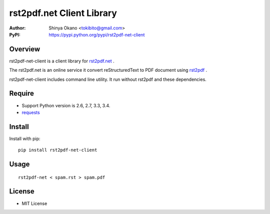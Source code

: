 ==========================
rst2pdf.net Client Library
==========================

:Author: Shinya Okano <tokibito@gmail.com>
:PyPI: https://pypi.python.org/pypi/rst2pdf-net-client

Overview
========

rst2pdf-net-client is a client library for `rst2pdf.net <http://www.rst2pdf.net/>`_ .

The rst2pdf.net is an online service it convert reStructuredText to PDF document using `rst2pdf <https://code.google.com/p/rst2pdf/>`_ .

rst2pdf-net-client includes command line utility. It run without rst2pdf and these dependencies.

Require
=======

* Support Python version is 2.6, 2.7, 3.3, 3.4.
* `requests <https://pypi.python.org/pypi/requests>`_

Install
=======

Install with pip::

  pip install rst2pdf-net-client

Usage
=====

::

  rst2pdf-net < spam.rst > spam.pdf

License
=======

* MIT License
